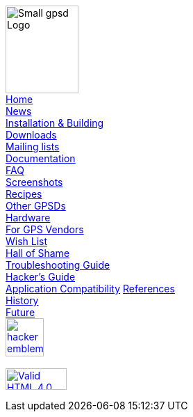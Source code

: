 
[[Menu]]
****
image:gpsd-logo-small.png[Small gpsd Logo,width=105,height=126] +
link:index.html[Home] +
link:index.html#news[News] +
link:index.html#install[Installation & Building] +
link:index.html#downloads[Downloads] +
link:index.html#mailing-lists[Mailing lists] +
link:index.html#documentation[Documentation] +
link:faq.html[FAQ] +
link:xgps-sample.html[Screenshots] +
link:index.html#recipes[Recipes] +
link:index.html#others[Other GPSDs] +
link:hardware.html[Hardware] +
link:for-vendors.html[For GPS Vendors] +
link:wishlist.html[Wish List] +
link:hall-of-shame.html[Hall of Shame] +
link:troubleshooting.html[Troubleshooting Guide] +
link:hacking.html[Hacker's Guide] +
link:protocol-transition.html[Application Compatibility]
link:references.html[References] +
link:history.html[History] +
link:future.html[Future] +
http://www.catb.org/hacker-emblem/[image:glider.png[hacker
emblem,width=55,height=55]] +
 +
https://validator.w3.org/check/referer[image:https://www.w3.org/Icons/valid-html401[Valid HTML 4.0,1!,width=88,height=31]]
****
